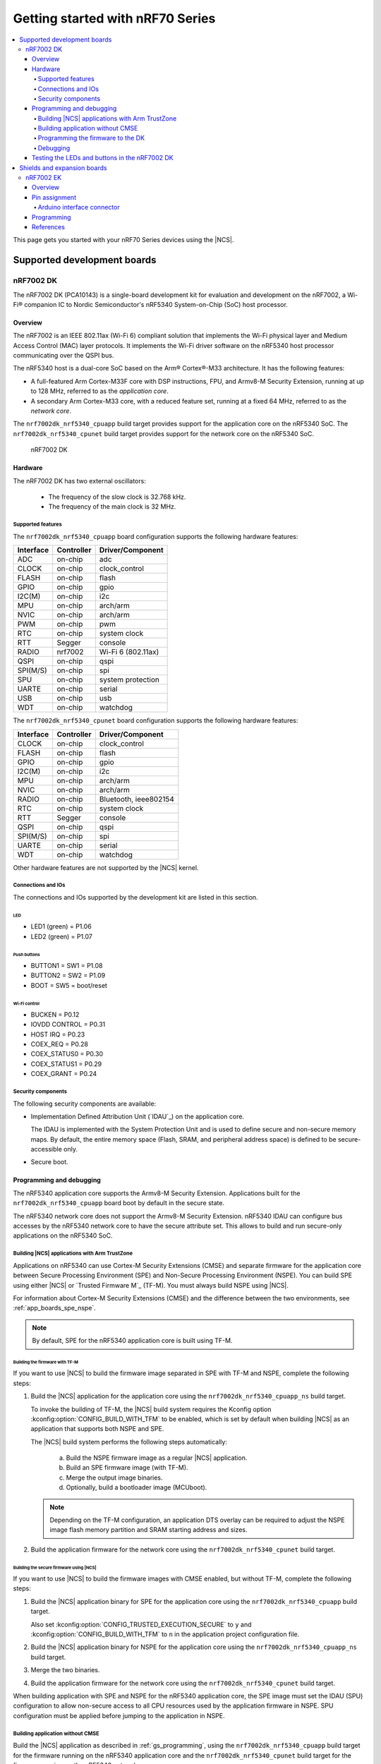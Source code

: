 .. _nrf7002dk_nrf5340:

Getting started with nRF70 Series
#################################

.. contents::
   :local:
   :depth: 4

This page gets you started with your nRF70 Series devices using the |NCS|.

Supported development boards
****************************

nRF7002 DK
==========

The nRF7002 DK (PCA10143) is a single-board development kit for evaluation and development on the nRF7002, a Wi-Fi® companion IC to Nordic Semiconductor's nRF5340 System-on-Chip (SoC) host processor.

Overview
--------

The nRF7002 is an IEEE 802.11ax (Wi-Fi 6) compliant solution that implements the Wi-Fi physical layer and Medium Access Control (MAC) layer protocols.
It implements the Wi-Fi driver software on the nRF5340 host processor communicating over the QSPI bus.

The nRF5340 host is a dual-core SoC based on the Arm® Cortex®-M33 architecture.
It has the following features:

* A full-featured Arm Cortex-M33F core with DSP instructions, FPU, and Armv8-M Security Extension, running at up to 128 MHz, referred to as the *application core*.
* A secondary Arm Cortex-M33 core, with a reduced feature set, running at a fixed 64 MHz, referred to as the *network core*.

The ``nrf7002dk_nrf5340_cpuapp`` build target provides support for the application core on the nRF5340 SoC.
The ``nrf7002dk_nrf5340_cpunet`` build target provides support for the network core on the nRF5340 SoC.

.. figure:: images/nRF70dk.png
   :alt: nRF7002 DK

   nRF7002 DK


Hardware
--------

The nRF7002 DK has two external oscillators:

   * The frequency of the slow clock is 32.768 kHz.
   * The frequency of the main clock is 32 MHz.

Supported features
^^^^^^^^^^^^^^^^^^

The ``nrf7002dk_nrf5340_cpuapp`` board configuration supports the following hardware features:

+-----------+------------+----------------------+
| Interface | Controller | Driver/Component     |
+===========+============+======================+
| ADC       | on-chip    | adc                  |
+-----------+------------+----------------------+
| CLOCK     | on-chip    | clock_control        |
+-----------+------------+----------------------+
| FLASH     | on-chip    | flash                |
+-----------+------------+----------------------+
| GPIO      | on-chip    | gpio                 |
+-----------+------------+----------------------+
| I2C(M)    | on-chip    | i2c                  |
+-----------+------------+----------------------+
| MPU       | on-chip    | arch/arm             |
+-----------+------------+----------------------+
| NVIC      | on-chip    | arch/arm             |
+-----------+------------+----------------------+
| PWM       | on-chip    | pwm                  |
+-----------+------------+----------------------+
| RTC       | on-chip    | system clock         |
+-----------+------------+----------------------+
| RTT       | Segger     | console              |
+-----------+------------+----------------------+
| RADIO     | nrf7002    | Wi-Fi 6 (802.11ax)   |
+-----------+------------+----------------------+
| QSPI      | on-chip    | qspi                 |
+-----------+------------+----------------------+
| SPI(M/S)  | on-chip    | spi                  |
+-----------+------------+----------------------+
| SPU       | on-chip    | system protection    |
+-----------+------------+----------------------+
| UARTE     | on-chip    | serial               |
+-----------+------------+----------------------+
| USB       | on-chip    | usb                  |
+-----------+------------+----------------------+
| WDT       | on-chip    | watchdog             |
+-----------+------------+----------------------+

The ``nrf7002dk_nrf5340_cpunet`` board configuration supports the following hardware features:

+-----------+------------+----------------------+
| Interface | Controller | Driver/Component     |
+===========+============+======================+
| CLOCK     | on-chip    | clock_control        |
+-----------+------------+----------------------+
| FLASH     | on-chip    | flash                |
+-----------+------------+----------------------+
| GPIO      | on-chip    | gpio                 |
+-----------+------------+----------------------+
| I2C(M)    | on-chip    | i2c                  |
+-----------+------------+----------------------+
| MPU       | on-chip    | arch/arm             |
+-----------+------------+----------------------+
| NVIC      | on-chip    | arch/arm             |
+-----------+------------+----------------------+
| RADIO     | on-chip    | Bluetooth,           |
|           |            | ieee802154           |
+-----------+------------+----------------------+
| RTC       | on-chip    | system clock         |
+-----------+------------+----------------------+
| RTT       | Segger     | console              |
+-----------+------------+----------------------+
| QSPI      | on-chip    | qspi                 |
+-----------+------------+----------------------+
| SPI(M/S)  | on-chip    | spi                  |
+-----------+------------+----------------------+
| UARTE     | on-chip    | serial               |
+-----------+------------+----------------------+
| WDT       | on-chip    | watchdog             |
+-----------+------------+----------------------+

Other hardware features are not supported by the |NCS| kernel.

Connections and IOs
^^^^^^^^^^^^^^^^^^^

The connections and IOs supported by the development kit are listed in this section.

LED
"""

* LED1 (green) = P1.06
* LED2 (green) = P1.07

Push buttons
""""""""""""

* BUTTON1 = SW1 = P1.08
* BUTTON2 = SW2 = P1.09
* BOOT = SW5 = boot/reset

Wi-Fi control
"""""""""""""

* BUCKEN = P0.12
* IOVDD CONTROL = P0.31
* HOST IRQ = P0.23
* COEX_REQ = P0.28
* COEX_STATUS0 = P0.30
* COEX_STATUS1 = P0.29
* COEX_GRANT = P0.24

Security components
^^^^^^^^^^^^^^^^^^^

The following security components are available:

* Implementation Defined Attribution Unit (`IDAU`_) on the application core.

  The IDAU is implemented with the System Protection Unit and is used to define secure and non-secure memory maps.
  By default, the entire memory space (Flash, SRAM, and peripheral address space) is defined to be secure-accessible only.

* Secure boot.

Programming and debugging
-------------------------

The nRF5340 application core supports the Armv8-M Security Extension.
Applications built for the ``nrf7002dk_nrf5340_cpuapp`` board boot by default in the secure state.

The nRF5340 network core does not support the Armv8-M Security Extension.
nRF5340 IDAU can configure bus accesses by the nRF5340 network core to have the secure attribute set.
This allows to build and run secure-only applications on the nRF5340 SoC.

Building |NCS| applications with Arm TrustZone
^^^^^^^^^^^^^^^^^^^^^^^^^^^^^^^^^^^^^^^^^^^^^^

Applications on nRF5340 can use Cortex-M Security Extensions (CMSE) and separate firmware for the application core between Secure Processing Environment (SPE) and Non-Secure Processing Environment (NSPE).
You can build SPE using either |NCS| or `Trusted Firmware M`_ (TF-M).
You must always build NSPE using |NCS|.

For information about Cortex-M Security Extensions (CMSE) and the difference between the two environments, see :ref:`app_boards_spe_nspe`.

.. note::
   By default, SPE for the nRF5340 application core is built using TF-M.

Building the firmware with TF-M
"""""""""""""""""""""""""""""""

If you want to use |NCS| to build the firmware image separated in SPE with TF-M and NSPE, complete the following steps:

1. Build the |NCS| application for the application core using the ``nrf7002dk_nrf5340_cpuapp_ns`` build target.

   To invoke the building of TF-M, the |NCS| build system requires the Kconfig option :kconfig:option:`CONFIG_BUILD_WITH_TFM` to be enabled, which is set by default when building |NCS| as an application that supports both NSPE and SPE.

   The |NCS| build system performs the following steps automatically:

      a. Build the NSPE firmware image as a regular |NCS| application.
      #. Build an SPE firmware image (with TF-M).
      #. Merge the output image binaries.
      #. Optionally, build a bootloader image (MCUboot).

   .. note::
      Depending on the TF-M configuration, an application DTS overlay can be required to adjust the NSPE image flash memory partition and SRAM starting address and sizes.

#. Build the application firmware for the network core using the ``nrf7002dk_nrf5340_cpunet`` build target.


Building the secure firmware using |NCS|
""""""""""""""""""""""""""""""""""""""""

If you want to use |NCS| to build the firmware images with CMSE enabled, but without TF-M, complete the following steps:

1. Build the |NCS| application binary for SPE for the application core using the ``nrf7002dk_nrf5340_cpuapp`` build target.

   Also set :kconfig:option:`CONFIG_TRUSTED_EXECUTION_SECURE` to ``y`` and :kconfig:option:`CONFIG_BUILD_WITH_TFM` to ``n`` in the application project configuration file.
#. Build the |NCS| application binary for NSPE for the application core using the ``nrf7002dk_nrf5340_cpuapp_ns`` build target.
#. Merge the two binaries.
#. Build the application firmware for the network core using the ``nrf7002dk_nrf5340_cpunet`` build target.

When building application with SPE and NSPE for the nRF5340 application core, the SPE image must set the IDAU (SPU) configuration to allow non-secure access to all CPU resources used by the application firmware in NSPE.
SPU configuration must be applied before jumping to the application in NSPE.

Building application without CMSE
^^^^^^^^^^^^^^^^^^^^^^^^^^^^^^^^^

Build the |NCS| application as described in :ref:`gs_programming`, using the ``nrf7002dk_nrf5340_cpuapp`` build target for the firmware running on the nRF5340 application core and the ``nrf7002dk_nrf5340_cpunet`` build target for the firmware running on the nRF5340 network core.

Programming the firmware to the DK
^^^^^^^^^^^^^^^^^^^^^^^^^^^^^^^^^^

Follow the instructions in the :ref:`gs_programming` page to build and flash applications.

.. note::
   To flash and debug applications on the nRF7002 DK, you must use the `nRF Command Line Tools`_ version 10.12.0 or above.

Debugging
^^^^^^^^^

See the :ref:`testing` page for information about debugging.


Testing the LEDs and buttons in the nRF7002 DK
----------------------------------------------

The following samples allow you to test if the buttons (or switches) and LEDs on the development kit are working properly with |NCS|:

* :ref:`blinky-sample`
* :ref:`button-sample`

Build and flash the samples to make sure |NCS| is running correctly on your development kit.
For the button and LED definitions, see the :file:`boards/arm/nrf7002dk_nrf5340/nrf5340_cpuapp_common.dts` file.

.. _nrf70_gs_shields_expansion_boards:

Shields and expansion boards
****************************

Shields and expansion boards are add-on hardware that can be attached to a development kit or prototyping platform to extend their features and functionalities.

nRF7002 EK
==========

The nRF7002 :term:`Evaluation Kit (EK)` is a versatile evaluation kit in the form of an Arduino shield.
The kit can be used to provide Wi-Fi connectivity and Wi-Fi-based locationing to compatible development or evaluation boards through the nRF7002 Wi-Fi 6 companion :term:`Integrated Circuit (IC)`.

The nRF7002 EK features the nRF7002 companion IC.
In addition, the shield may be used to emulate the nRF7001 and nRF7000 companion IC variants.

Overview
--------

The nRF7002 EK (PCA63556) is designed to provide Wi-Fi connectivity and Wi-Fi (SSID) scanning capabilities via the nRF7002 companion IC to a compatible host development board.

The nRF7002 EK features an Arduino shield form factor and interface connector that allows it to be used with Arduino compatible boards, such as the `nRF52840 DK <nRF52840 DK product page_>`_, `nRF5340 DK <nRF5340 DK product page_>`_, or `nRF9160 DK <nRF9160 DK product page_>`_.
This interface is used to connect the nRF7002 companion device to a host :term:`System on Chip (SoC)`, Microprocessor Unit (MPU), or :term:`Microcontroller Unit (MCU)`.

.. figure:: images/nRF7002ek.png
   :alt: nRF7002 EK

   nRF7002 EK

Pin assignment
--------------

Arduino interface connector
^^^^^^^^^^^^^^^^^^^^^^^^^^^

The Arduino interface of the nRF7002 EK is compatible with the Nordic nRF52840 DK, nRF5340 DK, and nRF9160 DK.
The interface connectors are described in the following table:

+------------------+-----------------------+----------------------------------+
| Arduino pin name | nRF7002 Signal        | Function                         |
+==================+=======================+==================================+
| D0               | IOVDD_EN              | Enable power to I/O interface    |
+------------------+-----------------------+----------------------------------+
| D1               | BUCK_EN               | Enable power to nRF7002          |
+------------------+-----------------------+----------------------------------+
| D2               | COEX_STATUS0          | Coexistence status 0             |
+------------------+-----------------------+----------------------------------+
| D3               | COEX_REQ              | Coexistence request from host    |
+------------------+-----------------------+----------------------------------+
| D4               | COEX_GRANT            | Coexistence grant to host        |
+------------------+-----------------------+----------------------------------+
| D5               | SW_CTRL0              | Switch control 0                 |
+------------------+-----------------------+----------------------------------+
| D6               | COEX_STATUS1          | Coexistence status 1             |
+------------------+-----------------------+----------------------------------+
| D7               | HOST_IRQ              | Interrupt request to host        |
+------------------+-----------------------+----------------------------------+
| D8               | DATA2                 | QSPI data line 2                 |
+------------------+-----------------------+----------------------------------+
| D9               | DATA3                 | QSPI data line 3                 |
+------------------+-----------------------+----------------------------------+
| D10              | SS                    | Slave select                     |
+------------------+-----------------------+----------------------------------+
| D11              | MISO/DATA1            | QSPI/SPI Data line 1/ Slave Out  |
+------------------+-----------------------+----------------------------------+
| D12              | MOSI/DATA0            | QSPI/SPI Data line 0/ Slave In   |
+------------------+-----------------------+----------------------------------+
| D13              | CLK                   | QSPI/SPI Clock                   |
+------------------+-----------------------+----------------------------------+
| GND              | GND                   | Ground                           |
+------------------+-----------------------+----------------------------------+
| AREF             | N.C.                  | Not used                         |
+------------------+-----------------------+----------------------------------+
| SDA              | N.C.                  | Not used                         |
+------------------+-----------------------+----------------------------------+
| SCL              | N.C.                  | Not used                         |
+------------------+-----------------------+----------------------------------+

Programming
-----------

To add support for the nRF7002 EK on an application running on a compatible host development board, the ``SHIELD`` setting must be specified.

To add support for the nRF7002 EK and the nRF7002 IC, set ``-DSHIELD=nrf7002ek`` when you invoke ``west build`` or ``cmake`` in your |NCS| application.
To emulate support for the nRF7001 or nRF7000 ICs, specify ``-DSHIELD=nrf7002ek_nrf7001`` or ``-DSHIELD=nrf7002ek_nrf7000``, respectively.

Alternatively, add the shield in the project's :file:`CMakeLists.txt` file, specifying the below settings, depending on which IC is to be used:

.. code-block:: console

   set(SHIELD nrf7002ek)

.. code-block:: console

   set(SHIELD nrf7002ek_nrf7001)

.. code-block:: console

   set(SHIELD nrf7002ek_nrf7000)

To build with the |nRFVSC|, specify ``-DSHIELD=nrf7002ek`` in the **Extra Cmake arguments** field.
See :ref:`cmake_options`.

To build for the nRF7002 EK and the nRF7002 IC with nRF5340 DK, use the ``nrf5340dk_nrf5340_cpuapp`` build target with the CMake ``SHIELD`` variable set to ``nrf7002ek``.
For example, you can use the following command when building on the command line:

.. code-block:: console

   west build -b nrf5340dk_nrf5340_cpuapp -- -DSHIELD=nrf7002ek

To build for the nRF7002 EK and the nRF7001 or nRF7000 ICs, you can use the corresponding shield name in the above command.

References
----------

* `nRF70 Series product page`_
* `nRF70 Series hardware documentation`_
* `nRF7002 Product Specification`_
* `nRF7001 Product Specification`_
